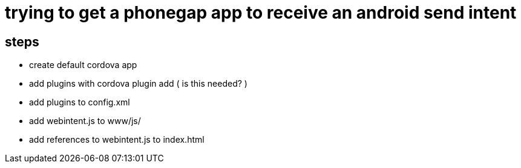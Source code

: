 = trying to get a phonegap app to receive an android send intent

== steps

* create default cordova app
* add plugins with cordova plugin add ( is this needed? )
* add plugins to config.xml
* add webintent.js to www/js/
* add references to webintent.js to index.html
